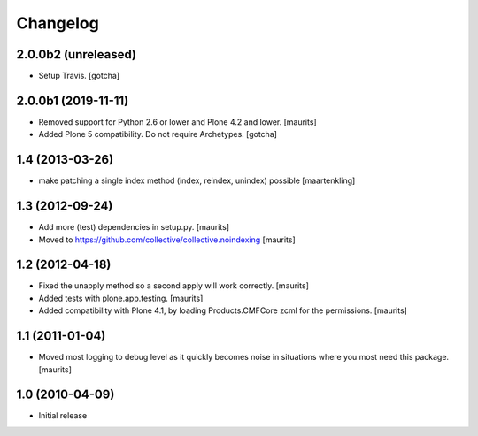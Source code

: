 Changelog
=========

2.0.0b2 (unreleased)
--------------------

- Setup Travis. [gotcha]


2.0.0b1 (2019-11-11)
--------------------

- Removed support for Python 2.6 or lower and Plone 4.2 and lower.  [maurits]

- Added Plone 5 compatibility.  Do not require Archetypes.  [gotcha]


1.4 (2013-03-26)
----------------

- make patching a single index method (index, reindex, unindex) possible
  [maartenkling]


1.3 (2012-09-24)
----------------

- Add more (test) dependencies in setup.py.
  [maurits]

- Moved to https://github.com/collective/collective.noindexing
  [maurits]


1.2 (2012-04-18)
----------------

- Fixed the unapply method so a second apply will work correctly.
  [maurits]

- Added tests with plone.app.testing.
  [maurits]

- Added compatibility with Plone 4.1, by loading Products.CMFCore zcml
  for the permissions.
  [maurits]


1.1 (2011-01-04)
----------------

- Moved most logging to debug level as it quickly becomes noise in
  situations where you most need this package.
  [maurits]


1.0 (2010-04-09)
----------------

- Initial release
